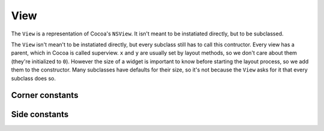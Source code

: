 View
====

The ``View`` is a representation of Cocoa's ``NSView``. It isn't meant to be instatiated directly,
but to be subclassed.

.. class:: View(parent, width, height)

    The ``View`` isn't mean't to be instatiated directly, but every subclass still has to call this
    contructor. Every view has a parent, which in Cocoa is called superview. ``x`` and ``y`` are
    usually set by layout methods, so we don't care about them (they're initialized to ``0``).
    However the size of a widget is important to know before starting the layout process, so we
    add them to the constructor. Many subclasses have defaults for their size, so it's not because
    the ``View`` asks for it that every subclass does so.

    .. attribute:: parent

        :class:`View` *instance*. The superview of the view. It can be ``None``. When set, the view
        will automatically be added to its superview upon creation.

    .. attribute:: x

        *Numeric*. The X position of the view. Equivalent to ``[self frame].origin.x]``.

    .. attribute:: y

        *Numeric*. The y position of the view. Equivalent to ``[self frame].origin.y]``.

    .. attribute:: width

        *Numeric*. The width of the view. Equivalent to ``[self frame].size.width]``.

    .. attribute:: height

        *Numeric*. The height of the view. Equivalent to ``[self frame].size.height]``.

    .. method:: packToCorner(corner)

        Send the view to a specified corner of its super view. ``corner`` is one of the
        :ref:`corner-constants`. It doesn't care if there's already something in there, so if you
        send two views in the same corner, they're going to overlap. To place views relatively to
        each other, use :meth:`packRelativeTo`

    .. method:: packRelativeTo(other, side, align)

        Sends the view at the side of another view, specified by ``other``. The way the view is
        placed next to the other is specified by ``side`` and ``align``, which are both
        :ref:`side-constants`. ``side`` tells at which side of ``other`` we want our view to be.
        For example, if it's ``Pack.Below``, our view is going to be placed under ``other``.
        ``align`` tells how our view, if it's not the same size as ``other``, is going to be
        aligned. If we countinue our "below" example and align our view with ``Pack.Right``, our
        view's right side is going to be aligned with ``other``'s right side. As you probably
        guessed, ``align`` has to be of a different orientation than ``side``. It doesn't make any
        sense to ``side`` at ``Pack.Below`` and ``align`` at ``Pack.Above``.
    
    .. method:: fill(side)
        
        Makes the view grow in a direction specified by ``size`` (a :ref:`side-constants`) until
        it reaches its superview's bounds (respecting the margins, of course). The nice thing about
        ``fill`` is that if you used :meth:`packRelativeTo` to pack views at the view's side you're
        trying to fill, these views are going to count in the filling process. For example, if you
        have a button packed at your right and you're filling to the right, the gain in width will
        be decerased by the button's width and margin and the button will be moved to the right to
        accomodate your growth.

.. _corner-constants:

Corner constants
----------------

.. data:: Pack.UpperLeft
.. data:: Pack.UpperRight
.. data:: Pack.LowerLeft
.. data:: Pack.LowerRight

.. _side-constants:

Side constants
----------------

.. data:: Pack.Left
.. data:: Pack.Right
.. data:: Pack.Above
.. data:: Pack.Below

